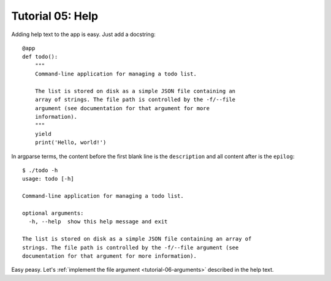 
.. _tutorial-05-help:

===================
 Tutorial 05: Help
===================

.. highlight:: python

Adding help text to the app is easy. Just add a docstring::

  @app
  def todo():
      """
      Command-line application for managing a todo list.

      The list is stored on disk as a simple JSON file containing an
      array of strings. The file path is controlled by the -f/--file
      argument (see documentation for that argument for more
      information).
      """
      yield
      print('Hello, world!')

.. highlight:: none

In argparse terms, the content before the first blank line is the
``description`` and all content after is the ``epilog``::

  $ ./todo -h
  usage: todo [-h]

  Command-line application for managing a todo list.

  optional arguments:
    -h, --help  show this help message and exit

  The list is stored on disk as a simple JSON file containing an array of
  strings. The file path is controlled by the -f/--file argument (see
  documentation for that argument for more information).

Easy peasy. Let's :ref:`implement the file argument
<tutorial-06-arguments>` described in the help text.

